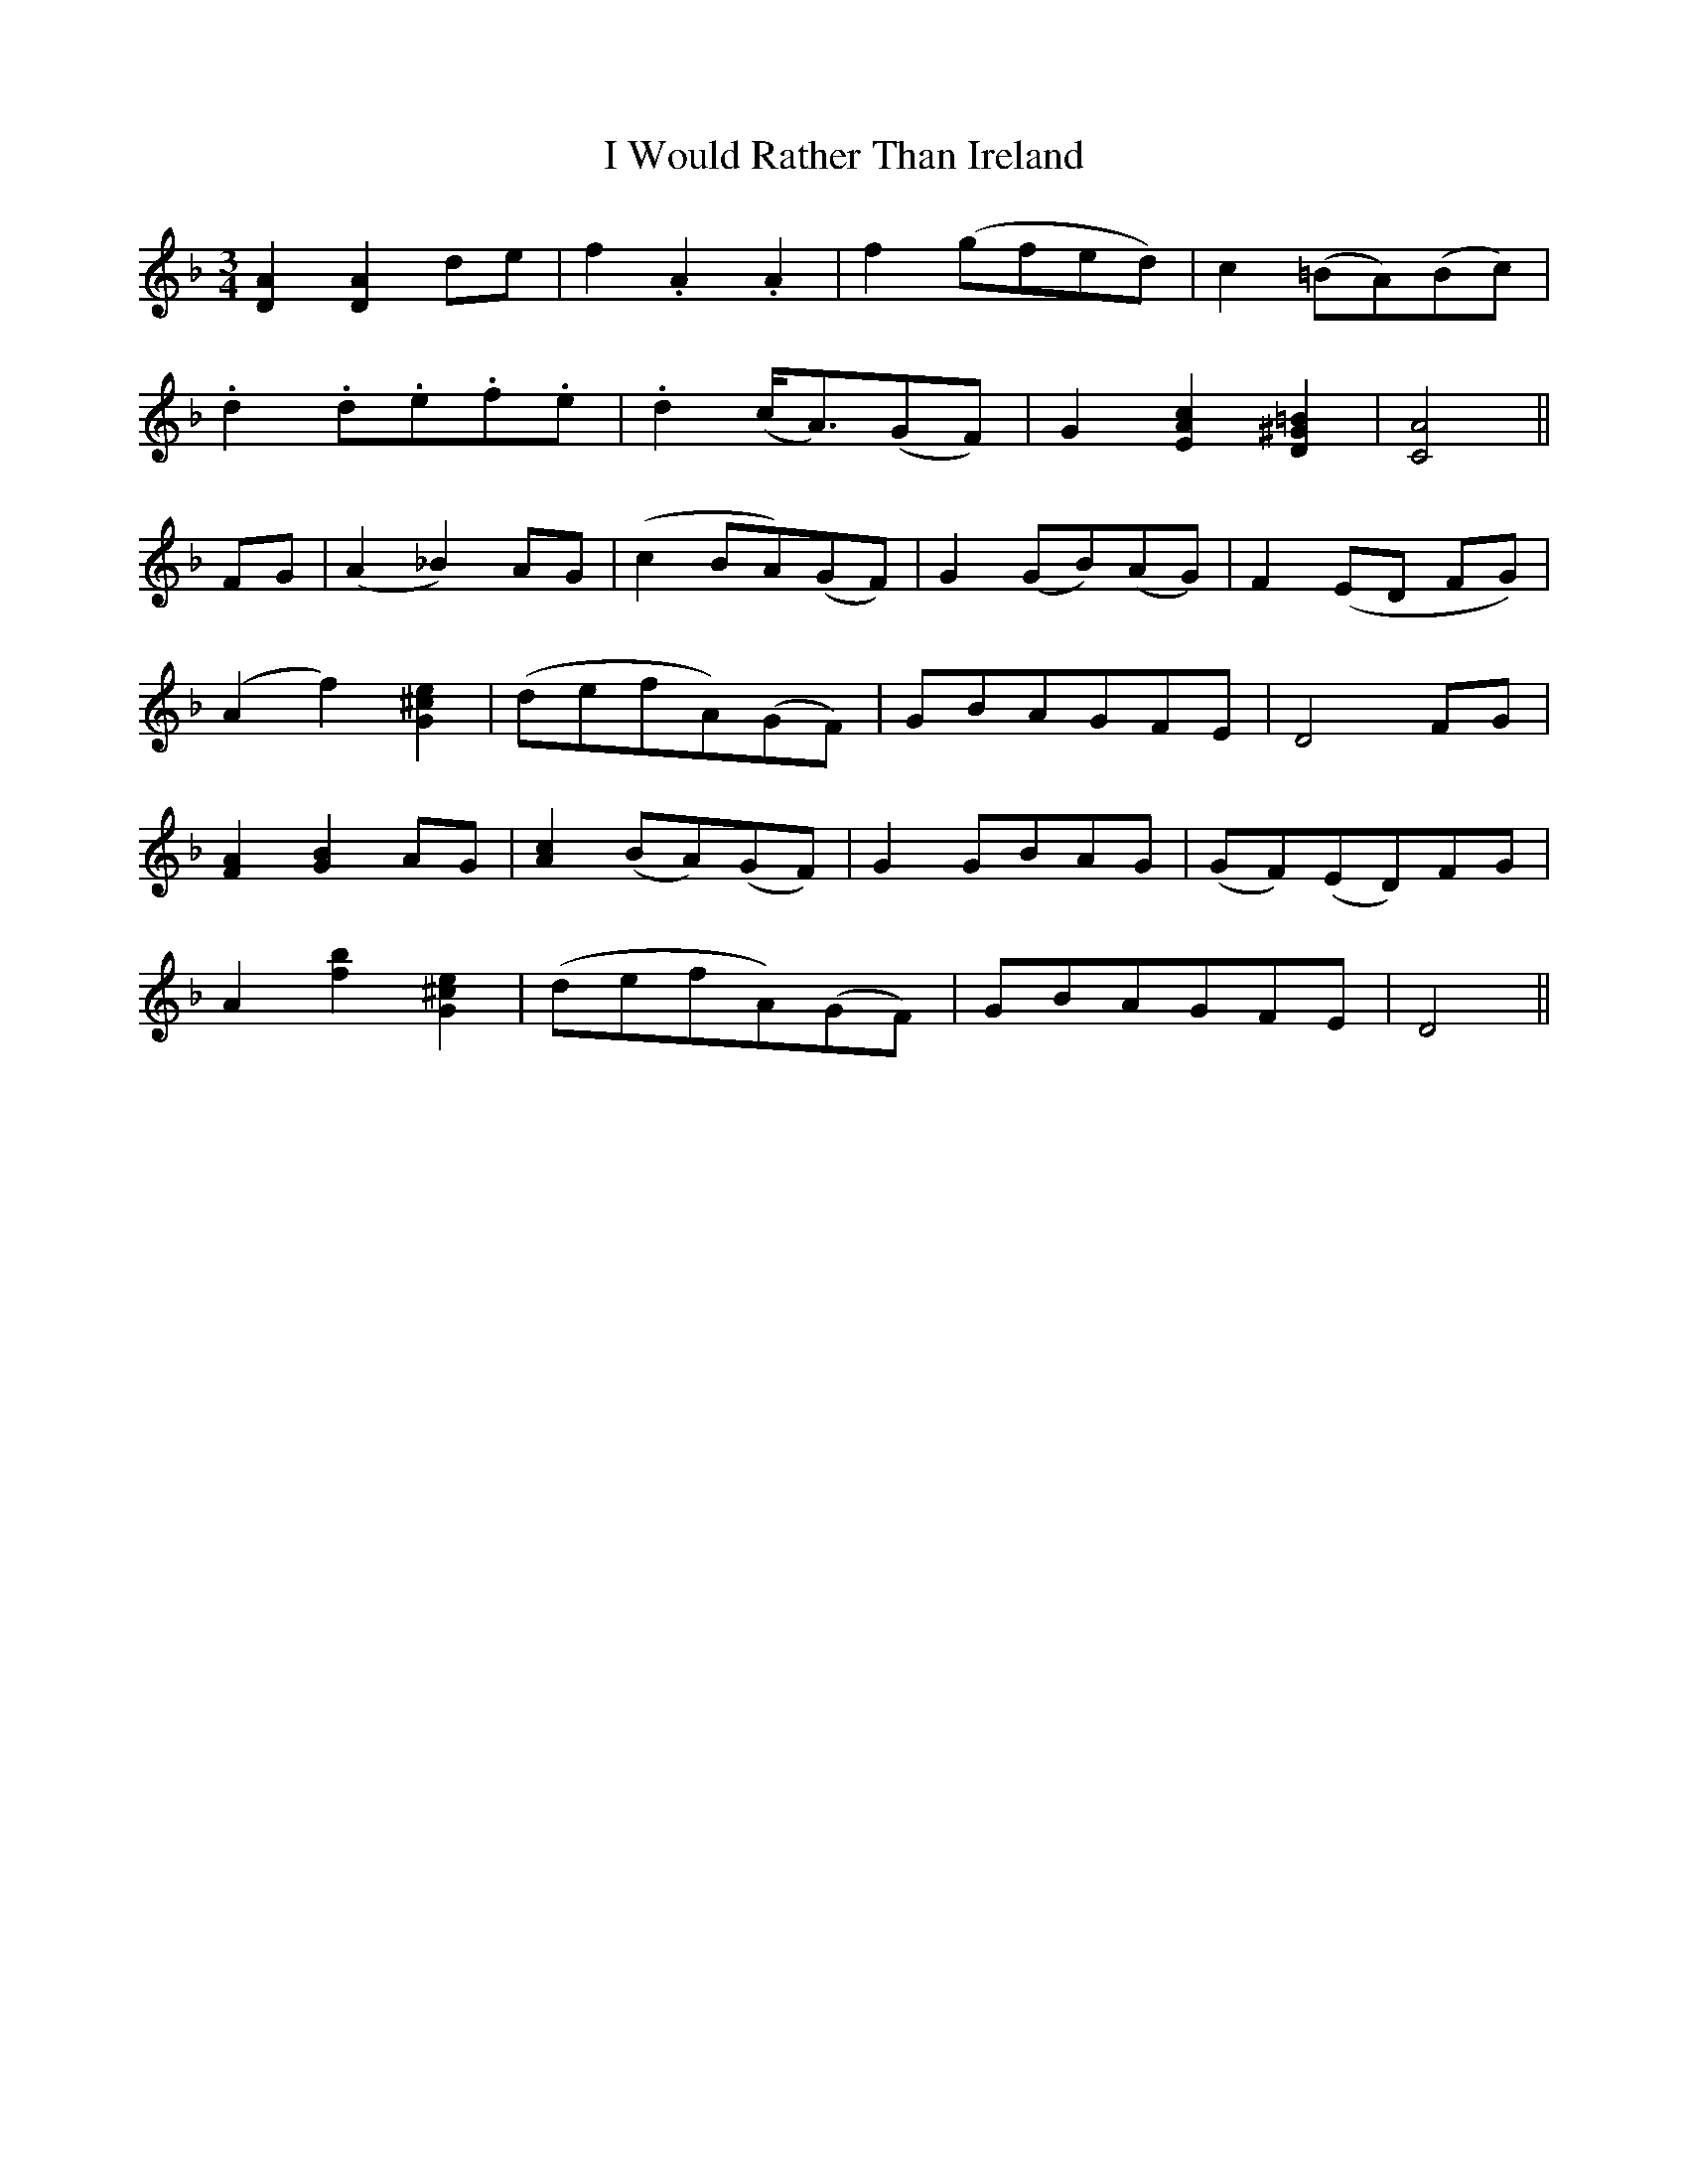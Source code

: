 X: 18641
T: I Would Rather Than Ireland
R: waltz
M: 3/4
K: Dminor
[D2A2][D2A2] de|f2.A2.A2|f2 (gfed)|c2 (=BA)(Bc)|
.d2 .d.e.f.e|.d2 (c<A)(GF)|G2 [E2A2c2][D2^G2=B2]|[C4A4]||
FG|(A2_B2) AG|(c2 BA)(GF)|G2 (GB)(AG)|F2 (ED FG)|
(A2f2) [G2^c2e2]|(defA)(GF)|GBAGFE|D4 FG|
[F2A2][G2B2] AG|[A2c2](BA)(GF)|G2 GBAG|(GF)(ED)FG|
A2 [b2f2][G2^c2e2]|(defA)(GF)|GBAGFE|D4||

